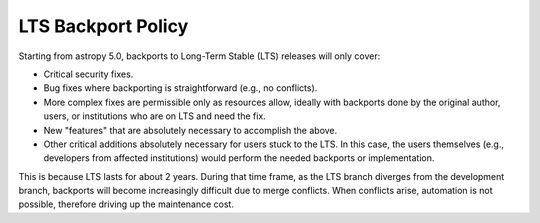 *******************
LTS Backport Policy
*******************

Starting from astropy 5.0, backports to Long-Term Stable (LTS) releases
will only cover:

* Critical security fixes.
* Bug fixes where backporting is straightforward (e.g., no conflicts).
* More complex fixes are permissible only as resources allow, ideally with
  backports done by the original author, users, or institutions who are on LTS
  and need the fix.
* New "features" that are absolutely necessary to accomplish the above.
* Other critical additions absolutely necessary for users stuck to the LTS. 
  In this case, the users themselves (e.g., developers from affected institutions)
  would perform the needed backports or implementation.

This is because LTS lasts for about 2 years. During that time frame, as the
LTS branch diverges from the development branch, backports will become
increasingly difficult due to merge conflicts. When conflicts arise,
automation is not possible, therefore driving up the maintenance cost.
